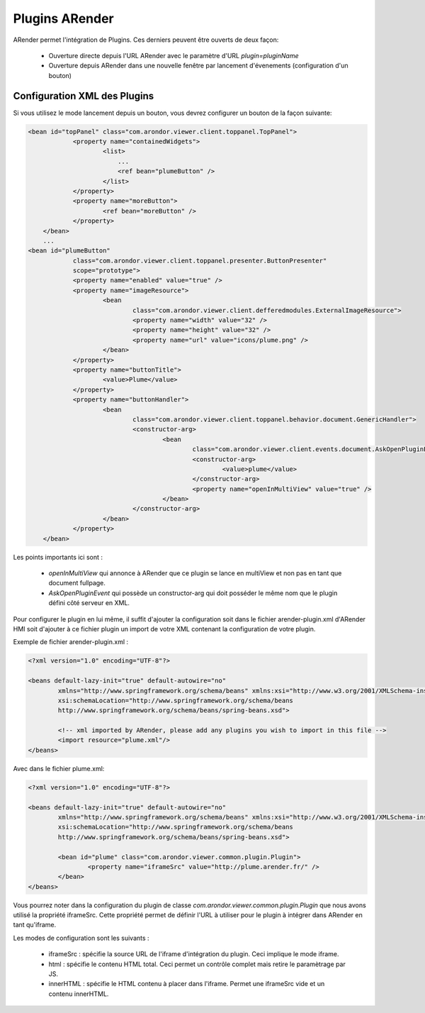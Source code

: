 
---------------
Plugins ARender
---------------

ARender permet l'intégration de Plugins. Ces derniers peuvent être ouverts de deux façon:

  - Ouverture directe depuis l'URL ARender avec le paramètre d'URL *plugin=pluginName*
  - Ouverture depuis ARender dans une nouvelle fenêtre par lancement d'évenements (configuration d'un bouton)
  
  
Configuration XML des Plugins
-----------------------------

Si vous utilisez le mode lancement depuis un bouton, vous devrez configurer un bouton de la façon suivante:

.. code-block:: xml

    <bean id="topPanel" class="com.arondor.viewer.client.toppanel.TopPanel">
		<property name="containedWidgets">
			<list>
			    ...
			    <ref bean="plumeButton" />
			</list>
		</property>
		<property name="moreButton">
			<ref bean="moreButton" />
		</property>
	</bean>
	...
    <bean id="plumeButton"
		class="com.arondor.viewer.client.toppanel.presenter.ButtonPresenter"
		scope="prototype">
		<property name="enabled" value="true" />
		<property name="imageResource">
			<bean
				class="com.arondor.viewer.client.defferedmodules.ExternalImageResource">
				<property name="width" value="32" />
				<property name="height" value="32" />
				<property name="url" value="icons/plume.png" />
			</bean>
		</property>
		<property name="buttonTitle">
			<value>Plume</value>
		</property>
		<property name="buttonHandler">
			<bean
				class="com.arondor.viewer.client.toppanel.behavior.document.GenericHandler">
				<constructor-arg>
					<bean
						class="com.arondor.viewer.client.events.document.AskOpenPluginEvent">
						<constructor-arg>
							<value>plume</value>
						</constructor-arg>
						<property name="openInMultiView" value="true" />
					</bean>
				</constructor-arg>
			</bean>
		</property>
	</bean>
	
Les points importants ici sont :

    - *openInMultiView* qui annonce à ARender que ce plugin se lance en multiView et non pas en tant que document fullpage.
    - *AskOpenPluginEvent* qui possède un constructor-arg qui doit posséder le même nom que le plugin défini côté serveur en XML.
    
    
Pour configurer le plugin en lui même, il suffit d'ajouter la configuration soit dans le fichier arender-plugin.xml d'ARender HMI soit d'ajouter à ce fichier plugin un import de votre XML contenant la configuration de votre plugin.

Exemple de fichier arender-plugin.xml : 

.. code-block:: xml

	<?xml version="1.0" encoding="UTF-8"?>
	
	<beans default-lazy-init="true" default-autowire="no"
		xmlns="http://www.springframework.org/schema/beans" xmlns:xsi="http://www.w3.org/2001/XMLSchema-instance"
		xsi:schemaLocation="http://www.springframework.org/schema/beans
	        http://www.springframework.org/schema/beans/spring-beans.xsd">
	
		<!-- xml imported by ARender, please add any plugins you wish to import in this file -->
		<import resource="plume.xml"/>
	</beans>

Avec dans le fichier plume.xml: 

.. code-block:: xml
	
	<?xml version="1.0" encoding="UTF-8"?>
	
	<beans default-lazy-init="true" default-autowire="no"
		xmlns="http://www.springframework.org/schema/beans" xmlns:xsi="http://www.w3.org/2001/XMLSchema-instance"
		xsi:schemaLocation="http://www.springframework.org/schema/beans
	        http://www.springframework.org/schema/beans/spring-beans.xsd">
	
		<bean id="plume" class="com.arondor.viewer.common.plugin.Plugin">
			<property name="iframeSrc" value="http://plume.arender.fr/" />
		</bean>
	</beans> 
	
Vous pourrez noter dans la configuration du plugin de classe *com.arondor.viewer.common.plugin.Plugin* que nous avons utilisé la propriété iframeSrc. Cette propriété permet de définir l'URL à utiliser pour le plugin à intégrer dans ARender en tant qu'iframe.

Les modes de configuration sont les suivants :

    - iframeSrc : spécifie la source URL de l'iframe d'intégration du plugin. Ceci implique le mode iframe.
    - html : spécifie le contenu HTML total. Ceci permet un contrôle complet mais retire le paramètrage par JS.
    - innerHTML : spécifie le HTML contenu à placer dans l'iframe. Permet une iframeSrc vide et un contenu innerHTML.

